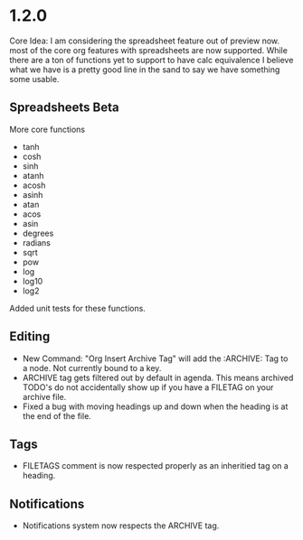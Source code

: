 * 1.2.0
	Core Idea: I am considering the spreadsheet feature out of preview now.
               most of the core org features with spreadsheets are now supported.
               While there are a ton of functions yet to support to have calc equivalence
               I believe what we have is a pretty good line in the sand to say we have something
               some usable.

** Spreadsheets Beta
  More core functions

  - tanh
  - cosh
  - sinh
  - atanh
  - acosh
  - asinh
  - atan
  - acos
  - asin
  - degrees
  - radians
  - sqrt
  - pow
  - log
  - log10
  - log2

  Added unit tests for these functions.

** Editing
  - New Command: "Org Insert Archive Tag" will add the :ARCHIVE: Tag to a node. Not currently bound to a key.
  - ARCHIVE tag gets filtered out by default in agenda. This means archived TODO's do not accidentally show up if you have a FILETAG on your archive file.
  - Fixed a bug with moving headings up and down when the heading is at the end of the file.
 
** Tags
  - FILETAGS comment is now respected properly as an inheritied tag on a heading. 

** Notifications
  - Notifications system now respects the ARCHIVE tag.
